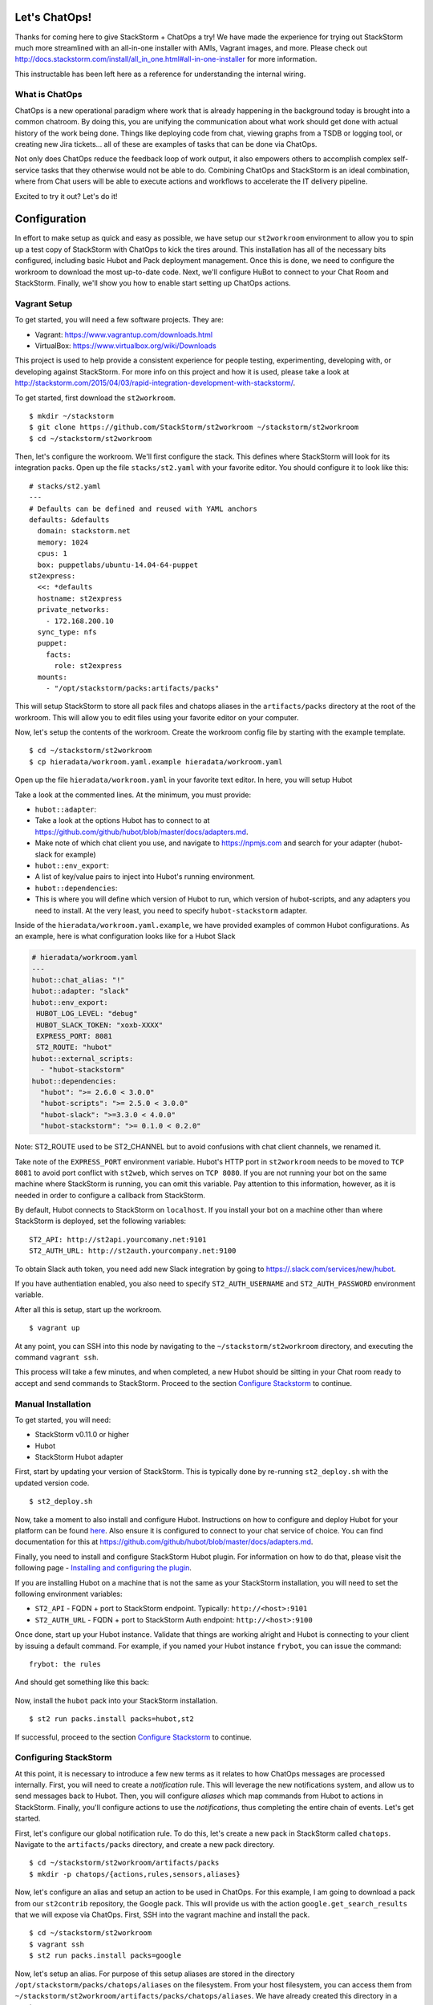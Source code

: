 .. _ref-chatops:

Let's ChatOps!
==============

Thanks for coming here to give StackStorm + ChatOps a try! We have made
the experience for trying out StackStorm much more streamlined with an
all-in-one installer with AMIs, Vagrant images, and more. Please check
out
http://docs.stackstorm.com/install/all\_in\_one.html#all-in-one-installer
for more information.

This instructable has been left here as a reference for understanding
the internal wiring.


What is ChatOps
~~~~~~~~~~~~~~~

ChatOps is a new operational paradigm where work that is already
happening in the background today is brought into a common chatroom. By
doing this, you are unifying the communication about what work should
get done with actual history of the work being done. Things like
deploying code from chat, viewing graphs from a TSDB or logging tool, or
creating new Jira tickets... all of these are examples of tasks that can
be done via ChatOps.

Not only does ChatOps reduce the feedback loop of work output, it also
empowers others to accomplish complex self-service tasks that they
otherwise would not be able to do. Combining ChatOps and StackStorm is
an ideal combination, where from Chat users will be able to execute
actions and workflows to accelerate the IT delivery pipeline.

Excited to try it out? Let's do it!

Configuration
=============

.. TODO:: Reference to Chatops section in `config/index`

In effort to make setup as quick and easy as possible, we have setup our
``st2workroom`` environment to allow you to spin up a test copy of
StackStorm with ChatOps to kick the tires around. This installation has
all of the necessary bits configured, including basic Hubot and Pack
deployment management. Once this is done, we need to configure the
workroom to download the most up-to-date code. Next, we'll configure
HuBot to connect to your Chat Room and StackStorm. Finally, we'll show
you how to enable start setting up ChatOps actions.

Vagrant Setup
~~~~~~~~~~~~~

To get started, you will need a few software projects. They are:

-  Vagrant: https://www.vagrantup.com/downloads.html
-  VirtualBox: https://www.virtualbox.org/wiki/Downloads

This project is used to help provide a consistent experience for people
testing, experimenting, developing with, or developing against
StackStorm. For more info on this project and how it is used, please
take a look at
http://stackstorm.com/2015/04/03/rapid-integration-development-with-stackstorm/.

To get started, first download the ``st2workroom``.

::

    $ mkdir ~/stackstorm
    $ git clone https://github.com/StackStorm/st2workroom ~/stackstorm/st2workroom
    $ cd ~/stackstorm/st2workroom

Then, let's configure the workroom. We'll first configure the stack.
This defines where StackStorm will look for its integration packs. Open
up the file ``stacks/st2.yaml`` with your favorite editor. You should
configure it to look like this:

::

    # stacks/st2.yaml
    ---
    # Defaults can be defined and reused with YAML anchors
    defaults: &defaults
      domain: stackstorm.net
      memory: 1024
      cpus: 1
      box: puppetlabs/ubuntu-14.04-64-puppet
    st2express:
      <<: *defaults
      hostname: st2express
      private_networks:
        - 172.168.200.10
      sync_type: nfs
      puppet:
        facts:
          role: st2express
      mounts:
        - "/opt/stackstorm/packs:artifacts/packs"

This will setup StackStorm to store all pack files and chatops aliases
in the ``artifacts/packs`` directory at the root of the workroom. This
will allow you to edit files using your favorite editor on your
computer.

Now, let's setup the contents of the workroom. Create the workroom
config file by starting with the example template.

::

    $ cd ~/stackstorm/st2workroom
    $ cp hieradata/workroom.yaml.example hieradata/workroom.yaml

Open up the file ``hieradata/workroom.yaml`` in your favorite text
editor. In here, you will setup Hubot

Take a look at the commented lines. At the minimum, you must provide:

-  ``hubot::adapter``:
-  Take a look at the options Hubot has to connect to at
   https://github.com/github/hubot/blob/master/docs/adapters.md.
-  Make note of which chat client you use, and navigate to
   https://npmjs.com and search for your adapter (hubot-slack for
   example)
-  ``hubot::env_export``:
-  A list of key/value pairs to inject into Hubot's running environment.
-  ``hubot::dependencies``:
-  This is where you will define which version of Hubot to run, which
   version of hubot-scripts, and any adapters you need to install. At
   the very least, you need to specify ``hubot-stackstorm`` adapter.

Inside of the ``hieradata/workroom.yaml.example``, we have provided
examples of common Hubot configurations. As an example, here is what
configuration looks like for a Hubot Slack

.. code:: yaml

    # hieradata/workroom.yaml
    ---
    hubot::chat_alias: "!"
    hubot::adapter: "slack"
    hubot::env_export:
     HUBOT_LOG_LEVEL: "debug"
     HUBOT_SLACK_TOKEN: "xoxb-XXXX"
     EXPRESS_PORT: 8081
     ST2_ROUTE: "hubot"
    hubot::external_scripts:
      - "hubot-stackstorm"
    hubot::dependencies:
      "hubot": ">= 2.6.0 < 3.0.0"
      "hubot-scripts": ">= 2.5.0 < 3.0.0"
      "hubot-slack": ">=3.3.0 < 4.0.0"
      "hubot-stackstorm": ">= 0.1.0 < 0.2.0"

Note: ST2\_ROUTE used to be ST2\_CHANNEL but to avoid confusions with
chat client channels, we renamed it.

Take note of the ``EXPRESS_PORT`` environment variable. Hubot's HTTP
port in ``st2workroom`` needs to be moved to ``TCP 8081`` to avoid port
conflict with ``st2web``, which serves on ``TCP 8080``. If you are not
running your bot on the same machine where StackStorm is running, you
can omit this variable. Pay attention to this information, however, as
it is needed in order to configure a callback from StackStorm.

By default, Hubot connects to StackStorm on ``localhost``. If you
install your bot on a machine other than where StackStorm is deployed,
set the following variables:

::

     ST2_API: http://st2api.yourcomany.net:9101
     ST2_AUTH_URL: http://st2auth.yourcompany.net:9100

To obtain Slack auth token, you need add new Slack integration by going
to https://.slack.com/services/new/hubot.

If you have authentiation enabled, you also need to specify
``ST2_AUTH_USERNAME`` and ``ST2_AUTH_PASSWORD`` environment variable.

After all this is setup, start up the workroom.

::

    $ vagrant up

At any point, you can SSH into this node by navigating to the
``~/stackstorm/st2workroom`` directory, and executing the command
``vagrant ssh``.

This process will take a few minutes, and when completed, a new Hubot
should be sitting in your Chat room ready to accept and send commands to
StackStorm. Proceed to the section `Configure
Stackstorm <#configuring-stackstorm>`__ to continue.

Manual Installation
~~~~~~~~~~~~~~~~~~~

To get started, you will need:

-  StackStorm v0.11.0 or higher
-  Hubot
-  StackStorm Hubot adapter

First, start by updating your version of StackStorm. This is typically
done by re-running ``st2_deploy.sh`` with the updated version code.

::

    $ st2_deploy.sh

Now, take a moment to also install and configure Hubot. Instructions on
how to configure and deploy Hubot for your platform can be found
`here <https://hubot.github.com/docs/deploying/>`__. Also ensure it is
configured to connect to your chat service of choice. You can find
documentation for this at
https://github.com/github/hubot/blob/master/docs/adapters.md.

Finally, you need to install and configure StackStorm Hubot plugin. For
information on how to do that, please visit the following page -
`Installing and configuring the
plugin <https://github.com/stackstorm/hubot-stackstorm#installing-and-configuring-the-plugin>`__.

If you are installing Hubot on a machine that is not the same as your
StackStorm installation, you will need to set the following environment
variables:

-  ``ST2_API`` - FQDN + port to StackStorm endpoint. Typically:
   ``http://<host>:9101``
-  ``ST2_AUTH_URL`` - FQDN + port to StackStorm Auth endpoint:
   ``http://<host>:9100``

Once done, start up your Hubot instance. Validate that things are
working alright and Hubot is connecting to your client by issuing a
default command. For example, if you named your Hubot instance
``frybot``, you can issue the command:

::

      frybot: the rules

And should get something like this back:

.. figure:: /_static/images/chatops_the_rules.png

Now, install the ``hubot`` pack into your StackStorm installation.

::

      $ st2 run packs.install packs=hubot,st2

If successful, proceed to the section `Configure
Stackstorm <#configuring-stackstorm>`__ to continue.

Configuring StackStorm
~~~~~~~~~~~~~~~~~~~~~~

At this point, it is necessary to introduce a few new terms as it
relates to how ChatOps messages are processed internally. First, you
will need to create a *notification* rule. This will leverage the new
notifications system, and allow us to send messages back to Hubot. Then,
you will configure *aliases* which map commands from Hubot to actions in
StackStorm. Finally, you'll configure actions to use the
*notifications*, thus completing the entire chain of events. Let's get
started.

First, let's configure our global notification rule. To do this, let's
create a new pack in StackStorm called ``chatops``. Navigate to the
``artifacts/packs`` directory, and create a new pack directory.

::

    $ cd ~/stackstorm/st2workroom/artifacts/packs
    $ mkdir -p chatops/{actions,rules,sensors,aliases}

Now, let's configure an alias and setup an action to be used in ChatOps.
For this example, I am going to download a pack from our ``st2contrib``
repository, the Google pack. This will provide us with the action
``google.get_search_results`` that we will expose via ChatOps. First,
SSH into the vagrant machine and install the pack.

::

    $ cd ~/stackstorm/st2workroom
    $ vagrant ssh
    $ st2 run packs.install packs=google

Now, let's setup an alias. For purpose of this setup aliases are stored
in the directory ``/opt/stackstorm/packs/chatops/aliases`` on the
filesystem. From your host filesystem, you can access them from
``~/stackstorm/st2workroom/artifacts/packs/chatops/aliases``. We have
already created this directory in a previous step.

::

    $ cd ~/stackstorm/st2workroom
    $ cd artifacts/packs/chatops/aliases

Create a new file called ``google.yaml``, and add the following
contents.

.. code:: yaml

    # packs/chatops/aliases/google.yaml
    ---
    name: "google_query"
    description: "Perform a google search"
    action_ref: "google.get_search_results"
    formats:
      - "google {{query}}"

Now, navigate to the hubot pack ``rules`` directory, and view the
notify\_hubot rule. This is a notification rule that sets up a
notification route.

::

    $ cd ~/stackstorm/st2workroom/artifacts/packs/hubot/rules
    $ vi notify_hubot.yaml

That rule, looks as follows:

.. code:: yaml

    # notify_hubot.yaml
    ---
    name: "chatops.notify_hubot"
    enabled: true
    description: "Notification rule to send messages to Hubot"
    trigger:
      pack: "chatops"
      type: "core.st2.generic.notifytrigger"
    criteria:
      trigger.route:
        pattern: "hubot"
        type: "equals"
    action:
      ref: hubot.post_result
      parameters:
        channel: "{{trigger.data.source_channel}}"
        user: "{{trigger.data.user}}"
        result: "{{trigger}}"

Note: trigger.route used to be trigger.channel but to avoid confusions,
we renamed it. trigger .channel would still work but please use
trigger.route everywhere. trigger.channel would be deprecated soon.

This file is also here to serve as an example on how to setup other
notification triggers.

Now, once this is all done, register all the new files we created and
reload Hubot. Do this with the following commands:

::

    $ cd ~/stackstorm/st2workroom
    $ vagrant ssh -- sudo st2ctl reload
    $ vagrant ssh -- sudo service hubot restart

This will register the aliases we created, and tell Hubot to go and
refresh its command list.

You should now be able to go into your chatroom, and execute the command
``hubot: google awesome``, and StackStorm will take care of the rest.

.. figure:: /_static/images/chatops_command_out.png

That's it! Now, you should be able to begin converting actions of all
kinds to be ChatOps capable. Go ahead and give the system a shot, and do
not be afraid to provide feedback on things that you like and things
that can make your experience better. As we learn more about ChatOps and
add additional features, we will be updating this document, so stay
tuned for hints, tips, and additional features coming over the next few
weeks.

Happy ChatOps-ing!

